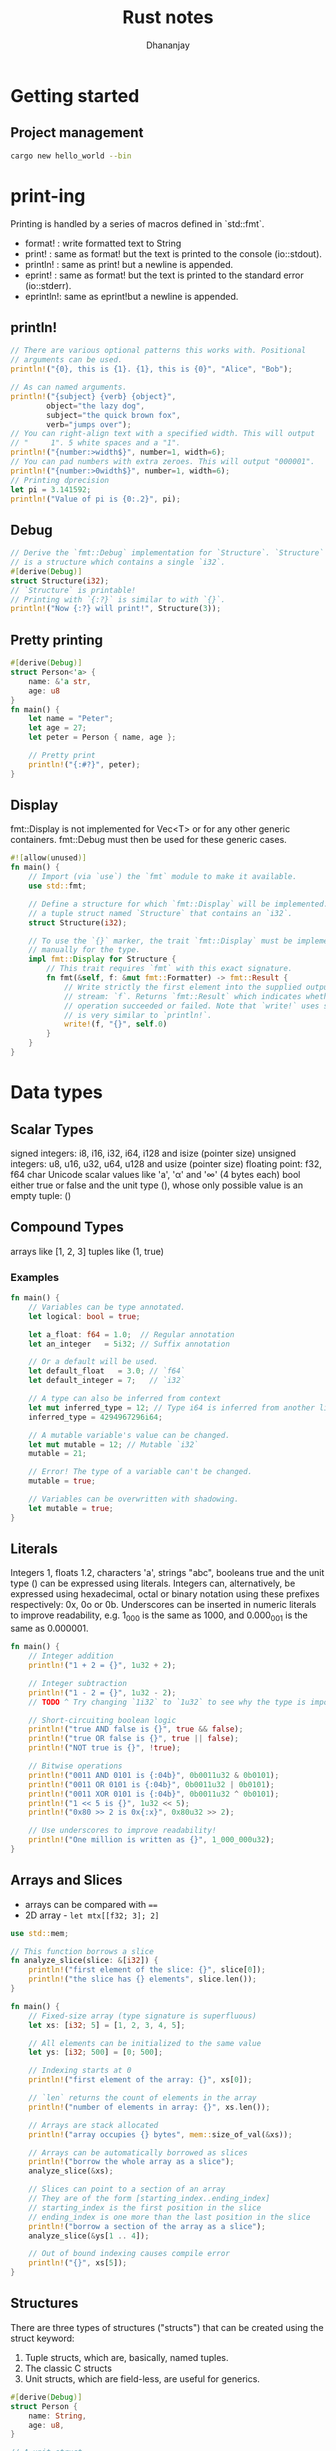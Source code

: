 #+TITLE: Rust notes
#+AUTHOR: Dhananjay

* Getting started
** Project management
#+begin_src bash
cargo new hello_world --bin
#+end_src
* print-ing
Printing is handled by a series of macros defined in `std::fmt`.
- format!  : write formatted text to String
- print!   : same as format! but the text is printed to the console (io::stdout).
- println! : same as print! but a newline is appended.
- eprint!  : same as format! but the text is printed to the standard error (io::stderr).
- eprintln!: same as eprint!but a newline is appended.

** println!
 #+begin_src rust
// There are various optional patterns this works with. Positional
// arguments can be used.
println!("{0}, this is {1}. {1}, this is {0}", "Alice", "Bob");

// As can named arguments.
println!("{subject} {verb} {object}",
        object="the lazy dog",
        subject="the quick brown fox",
        verb="jumps over");
// You can right-align text with a specified width. This will output
// "     1". 5 white spaces and a "1".
println!("{number:>width$}", number=1, width=6);
// You can pad numbers with extra zeroes. This will output "000001".
println!("{number:>0width$}", number=1, width=6);
// Printing dprecision
let pi = 3.141592;
println!("Value of pi is {0:.2}", pi);
 #+end_src
** Debug
#+begin_src rust
// Derive the `fmt::Debug` implementation for `Structure`. `Structure`
// is a structure which contains a single `i32`.
#[derive(Debug)]
struct Structure(i32);
// `Structure` is printable!
// Printing with `{:?}` is similar to with `{}`.
println!("Now {:?} will print!", Structure(3));
#+end_src
** Pretty printing
#+begin_src rust
#[derive(Debug)]
struct Person<'a> {
    name: &'a str,
    age: u8
}
fn main() {
    let name = "Peter";
    let age = 27;
    let peter = Person { name, age };

    // Pretty print
    println!("{:#?}", peter);
}
#+end_src
** Display
fmt::Display is not implemented for Vec<T> or for any other generic containers. fmt::Debug must then be used for these generic cases.
#+begin_src rust
#![allow(unused)]
fn main() {
    // Import (via `use`) the `fmt` module to make it available.
    use std::fmt;

    // Define a structure for which `fmt::Display` will be implemented. This is
    // a tuple struct named `Structure` that contains an `i32`.
    struct Structure(i32);

    // To use the `{}` marker, the trait `fmt::Display` must be implemented
    // manually for the type.
    impl fmt::Display for Structure {
        // This trait requires `fmt` with this exact signature.
        fn fmt(&self, f: &mut fmt::Formatter) -> fmt::Result {
            // Write strictly the first element into the supplied output
            // stream: `f`. Returns `fmt::Result` which indicates whether the
            // operation succeeded or failed. Note that `write!` uses syntax which
            // is very similar to `println!`.
            write!(f, "{}", self.0)
        }
    }
}
#+end_src
* Data types
** Scalar Types
signed integers: i8, i16, i32, i64, i128 and isize (pointer size)
unsigned integers: u8, u16, u32, u64, u128 and usize (pointer size)
floating point: f32, f64
char Unicode scalar values like 'a', 'α' and '∞' (4 bytes each)
bool either true or false
and the unit type (), whose only possible value is an empty tuple: ()
** Compound Types
arrays like [1, 2, 3]
tuples like (1, true)
*** Examples
#+begin_src rust
fn main() {
    // Variables can be type annotated.
    let logical: bool = true;

    let a_float: f64 = 1.0;  // Regular annotation
    let an_integer   = 5i32; // Suffix annotation

    // Or a default will be used.
    let default_float   = 3.0; // `f64`
    let default_integer = 7;   // `i32`

    // A type can also be inferred from context
    let mut inferred_type = 12; // Type i64 is inferred from another line
    inferred_type = 4294967296i64;

    // A mutable variable's value can be changed.
    let mut mutable = 12; // Mutable `i32`
    mutable = 21;

    // Error! The type of a variable can't be changed.
    mutable = true;

    // Variables can be overwritten with shadowing.
    let mutable = true;
}
#+end_src
** Literals
Integers 1, floats 1.2, characters 'a', strings "abc", booleans true and the unit type () can be expressed using literals.
Integers can, alternatively, be expressed using hexadecimal, octal or binary notation using these prefixes respectively: 0x, 0o or 0b.
Underscores can be inserted in numeric literals to improve readability, e.g. 1_000 is the same as 1000, and 0.000_001 is the same as 0.000001.
#+begin_src rust
fn main() {
    // Integer addition
    println!("1 + 2 = {}", 1u32 + 2);

    // Integer subtraction
    println!("1 - 2 = {}", 1u32 - 2);
    // TODO ^ Try changing `1i32` to `1u32` to see why the type is important

    // Short-circuiting boolean logic
    println!("true AND false is {}", true && false);
    println!("true OR false is {}", true || false);
    println!("NOT true is {}", !true);

    // Bitwise operations
    println!("0011 AND 0101 is {:04b}", 0b0011u32 & 0b0101);
    println!("0011 OR 0101 is {:04b}", 0b0011u32 | 0b0101);
    println!("0011 XOR 0101 is {:04b}", 0b0011u32 ^ 0b0101);
    println!("1 << 5 is {}", 1u32 << 5);
    println!("0x80 >> 2 is 0x{:x}", 0x80u32 >> 2);

    // Use underscores to improve readability!
    println!("One million is written as {}", 1_000_000u32);
}
#+end_src
** Arrays and Slices
- arrays can be compared with ~==~
- 2D array - ~let mtx[[f32; 3]; 2]~

#+begin_src rust
use std::mem;

// This function borrows a slice
fn analyze_slice(slice: &[i32]) {
    println!("first element of the slice: {}", slice[0]);
    println!("the slice has {} elements", slice.len());
}

fn main() {
    // Fixed-size array (type signature is superfluous)
    let xs: [i32; 5] = [1, 2, 3, 4, 5];

    // All elements can be initialized to the same value
    let ys: [i32; 500] = [0; 500];

    // Indexing starts at 0
    println!("first element of the array: {}", xs[0]);

    // `len` returns the count of elements in the array
    println!("number of elements in array: {}", xs.len());

    // Arrays are stack allocated
    println!("array occupies {} bytes", mem::size_of_val(&xs));

    // Arrays can be automatically borrowed as slices
    println!("borrow the whole array as a slice");
    analyze_slice(&xs);

    // Slices can point to a section of an array
    // They are of the form [starting_index..ending_index]
    // starting_index is the first position in the slice
    // ending_index is one more than the last position in the slice
    println!("borrow a section of the array as a slice");
    analyze_slice(&ys[1 .. 4]);

    // Out of bound indexing causes compile error
    println!("{}", xs[5]);
}
#+end_src
** Structures
There are three types of structures ("structs") that can be created using the struct keyword:
1. Tuple structs, which are, basically, named tuples.
2. The classic C structs
3. Unit structs, which are field-less, are useful for generics.
#+begin_src rust
#[derive(Debug)]
struct Person {
    name: String,
    age: u8,
}

// A unit struct
struct Unit;

// A tuple struct
struct Pair(i32, f32);

// A struct with two fields
struct Point {
    x: f32,
    y: f32,
}

// Structs can be reused as fields of another struct
#[allow(dead_code)]
struct Rectangle {
    // A rectangle can be specified by where the top left and bottom right
    // corners are in space.
    top_left: Point,
    bottom_right: Point,
}
#+end_src
** Enums
#+begin_src rust
enum WebEvent {
    // An `enum` may either be `unit-like`,
    PageLoad,
    PageUnload,
    // like tuple structs,
    KeyPress(char),
    Paste(String),
    // or c-like structures.
    Click { x: i64, y: i64 },
}
fn inspect(event: WebEvent) {
    match event {
        WebEvent::PageLoad => println!("page loaded"),
        WebEvent::PageUnload => println!("page unloaded"),
        // Destructure `c` from inside the `enum`.
        WebEvent::KeyPress(c) => println!("pressed '{}'.", c),
        WebEvent::Paste(s) => println!("pasted \"{}\".", s),
        // Destructure `Click` into `x` and `y`.
        WebEvent::Click { x, y } => {
            println!("clicked at x={}, y={}.", x, y);
        },
    }
}
fn main() {
    let pressed = WebEvent::KeyPress('x');
    // `to_owned()` creates an owned `String` from a string slice.
    let pasted  = WebEvent::Paste("my text".to_owned());
    let click   = WebEvent::Click { x: 20, y: 80 };
    let load    = WebEvent::PageLoad;
    let unload  = WebEvent::PageUnload;

    inspect(pressed);
    inspect(pasted);
    inspect(click);
    inspect(load);
    inspect(unload);
}

#+end_src
*** Type aliases
#+begin_src rust
enum VeryVerboseEnumOfThingsToDoWithNumbers {
    Add,
    Subtract,
}

// Creates a type alias
type Operations = VeryVerboseEnumOfThingsToDoWithNumbers;

fn main() {
    // We can refer to each variant via its alias, not its long and inconvenient
    // name.
    let x = Operations::Add;
}
#+end_src

#+begin_src rust
enum VeryVerboseEnumOfThingsToDoWithNumbers {
    Add,
    Subtract,
}

impl VeryVerboseEnumOfThingsToDoWithNumbers {
    fn run(&self, x: i32, y: i32) -> i32 {
        match self {
            Self::Add => x + y,
            Self::Subtract => x - y,
        }
    }
}
#+end_src
*** use
#+begin_src rust
// An attribute to hide warnings for unused code.
#![allow(dead_code)]

enum Status {
    Rich,
    Poor,
}

enum Work {
    Civilian,
    Soldier,
}

fn main() {
    // Explicitly `use` each name so they are available without
    // manual scoping.
    use crate::Status::{Poor, Rich};
    // Automatically `use` each name inside `Work`.
    use crate::Work::*;

    // Equivalent to `Status::Poor`.
    let status = Poor;
    // Equivalent to `Work::Civilian`.
    let work = Civilian;

    match status {
        // Note the lack of scoping because of the explicit `use` above.
        Rich => println!("The rich have lots of money!"),
        Poor => println!("The poor have no money..."),
    }

    match work {
        // Note again the lack of scoping.
        Civilian => println!("Civilians work!"),
        Soldier  => println!("Soldiers fight!"),
    }
}
#+end_src
*** C like
#+begin_src rust
// An attribute to hide warnings for unused code.
#![allow(dead_code)]

// enum with implicit discriminator (starts at 0)
enum Number {
    Zero,
    One,
    Two,
}

// enum with explicit discriminator
enum Color {
    Red = 0xff0000,
    Green = 0x00ff00,
    Blue = 0x0000ff,
}

fn main() {
    // `enums` can be cast as integers.
    println!("zero is {}", Number::Zero as i32);
    println!("one is {}", Number::One as i32);

    println!("roses are #{:06x}", Color::Red as i32);
    println!("violets are #{:06x}", Color::Blue as i32);
}
#+end_src
** Vectors
*** Declaration: ~let mut v = vec::new();~
#+begin_src rust
let mut v = vec::new();
v.push(1); // add a value
let last = v.pop(); //   removes last elem from vec and returns as option type
#+end_src

*** Index type: ~let idx:usize = 0;~
#+begin_src rust
let idx:usize = 0;
println!({}, v[idx]);
#+end_src

*** Get method: returns ~option~
#+begin_src rust
match v.get(6){
    Some(x) => println!("Success");
    None => println!("Index out of bounds");
}
#+end_src

*** Iterate:
#+begin_src rust
for val in &v {
    println!("{}", val);
}
#+end_src
#+begin_src rust
while let Some(x) = v.pop(){
    println!("{}", x);
}

#+end_src
** Slices (from video tut)
- it is a part of array/vec.
*** Using it in func
#+begin_src rust
fn use_slice(slice: &mut [i32]){
    println!("{}", slice.len());
    slice[0] = 42;
}
fn main(){
    let mut a = [1,2,3,4,5];
    use_slice(&mut a[1..4]); // in py it will be a[1,4]
    println!({:?}, a); // 2nd elem will bee 42
}

#+end_src
** Strings
*** ~&str~
Very inflexible object

#+begin_src rust
let s = "Hello";
// using type
let d:&'static str = "hello";
// iteration
for c in s.chars().rev(){
    println!("{}", c);
}
// geting nth char
if let Some(x) = s.chars().nth(0) {
    println!("{}", x);
}
#+end_src

*** ~String~
heap allocated construct
#+begin_src rust
let mut letters = String::new();
let mut a = 'a' as u8;
while a <= ('z' as u8){
    letters.push(a as char);
    letters.push_str(";");
    a += 1;
}
#+end_src

*** Conversion
#+begin_src rust
let u:&str = &letters; // from String to &str
let mut abc = String::from("abs"); // from &str to String
let mut aaa = "hello".to_string(); // from &str to String
aaa.remove(0);
#+end_src

*** Concat
#+begin_src rust
let z = letters + "bca";
let y = letters + &letters;
#+end_src
** Tuples
- they don't all have to be of same type
- tuple of tuples are possible

#+begin_src rust
let t = (1, 2);
let one = t.0;
let two = t.1;
//destructuring
let (a, b) = t;
//combineed
let t2 = (5, 6);
let combined = (t, t2);
let q = (combined.1).1; // brackets are required
let ((c,d), (e,f)) = combined;
#+end_src

** Pattern Matcing
#+begin_src rust
fn how_many(x) -> &'static str {
    match x {
        0 => "no",
        1 | 2 => "less than 3",
        z @ 9...11 => "lots",
        12 => "dozen",
        _ if(x%2==0) => "some",
        _ => "few"
    }
}
let point = (3,4);
match point {
    (0,0) => println!("It's origin"),
    (0, y) => println!("It's on y-axis"),
    (x, 0) => println!("It's on x-axis"),
    (x, y) => println!("meh")
}
#+end_src

** Generics
- more than one types can be provided ~Point<T, V>~

#+begin_src rust
struct Point<T> {
    x: T,
    y: T
}

fn generics() {
    let a:Point<i32> = Point{x:0, y:0};
    let b:Point<f64> = Point{x:1.1, y:2.9};
}

#+end_src

* Functions
** Funcs and Args
- Simple function
#+begin_src rust
fn print_val(x:i32){
    println!("{}", x);
}
#+end_src

- mutable reference
#+begin_src rust
fn increase(x: &mut i32){
    *x +=1; // dereference with *
}
let mut z = 1;
increase(&mut z);
#+end_src

- return type
#+begin_src rust
fn product(x:i32, y:i32) -> i32 {
    x*y // Do not put ; at the end for return value
}
#+end_src

** Methods
Implemetation of func for a struct

#+begin_src rust
impl Line{
    fn len(&self) -> f64{
        let dx = self.start.x - self.end.x;
        let dy = self.start.y - self.end.y;
        (dx*dx + dy*dy).sqrt();
    }
}

let len = myline.len();
#+end_src

** Closures
- one line function (not same as lambda func)
#+begin_src rust
fn closures(){
    let plus_one = |x:i32| -> i32 {x + 1};
    let a = 6;
    println!("{}", plus_one(a));

    let mut two = 2;
    {
        let plus_two = |x|{
            let mut z = x;
            z += two;
            z
        };
        println!("{}", plus_two(3));
    }
    let q = &mut two;

    // T: by value
    // T&
    // &mut
    let plus_three = |x:&mut i32| *x += 3;
    let mut f = 12;
    plus_three(&mut f);
    println!("{}", f);

}
#+end_src

** Higher order functions
#+begin_src rust
let sum2 =
    (0..).map(|x| x*x)
         .take_while(|&x| x < 500)
         .filter(|x| *x%2==0)
         .fold(0, |sum, x| sum+x);
println!("{}", sum2)
#+end_src

** Traits
*** example
#+begin_src rust
trait Animal{
    fn create(name: &'static str) -> Self;
    fn name(&self) -> &'static str;
    fn talk(&self){
        println!("{} cannot talk", self.name());
    }
}

struct Human{
    name: &'static str
}

impl Animal for Human{
    fn create(name:&'static str) -> Human{
        Human{name:name}
    }
    fn name(&self) -> &'static str {
        self.name
    }

    fn talk(&self){
        println!("{} says hello", self.name);
    }
}

let h = Human{name:"Dan"};
h.talk();
let q = Human::create("Jon");
q.talk();
let w:Human = Animal::create("Misty");
w.talk();
#+end_src
*** creating methods
#+begin_src rust
trait Summable<T>{
    fn sum(&self) -> T;
}

impl Summable<i32> for Vec<i32>{
    fn sum(&self) -> i32{
        let mut res:i32 = 0;
        for x in self {
            res += x;
        }
        res
    }
}

let a = vec![1,2,3];
println!("sum = {}", a.sum());
#+end_src

* Lifetime
** Ownership
#+begin_src rust
let v = vec![1,2,3];
let v2 = v; // now v has paased ownership to v2

let u = 1;//i32
let u2 = u; // this works for primitive types, copying over i32 is cheap

let b = Box::new(1); // now same as vec case
let b2 = b;
#+end_src
*** Overcoming closure problem of ownership
this is inconvenient but works. See brrowing for more.
#+begin_src rust
let p_v = |x:Vec<i32>| -> Vec<i32>{
    println!("{:?}", x);
    x
}
#+end_src
** Borrowing
*** use ~&~
#+begin_src rust
let p_v = |x:&Vec<i32>|
{
    println!("{:?}", x);
};

let v = vec![2,1,1];
p_v(&v); // passing as a reference

#+end_src
*** borrow mut reference
#+begin_src rust
let mut a = 40;
{// scope is created so that b gives back control to a
    let b = &mut a; // b borrows a
    *b += 2;
}
println!("{}", a);
#+end_src
*** no no
#+begin_src rust
let mut z = vec![1,1,3];
for i in &z{
    println!("{}", i);
    z.push(5); // this does not work
}
#+end_src
